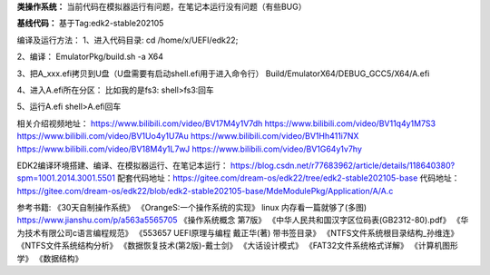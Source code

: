 **类操作系统：**
当前代码在模拟器运行有问题，在笔记本运行没有问题（有些BUG）

**基线代码：**
基于Tag:edk2-stable202105

编译及运行方法：
1、进入代码目录:
cd /home/x/UEFI/edk22;

2、编译：
EmulatorPkg/build.sh -a X64

3、把A_xxx.efi拷贝到U盘（U盘需要有启动shell.efi用于进入命令行）
Build/EmulatorX64/DEBUG_GCC5/X64/A.efi

4、进入A.efi所在分区：
比如我的是fs3:
shell>fs3:回车

5、运行A.efi
shell>A.efi回车

相关介绍视频地址：
https://www.bilibili.com/video/BV17M4y1V7dh
https://www.bilibili.com/video/BV11q4y1M7S3
https://www.bilibili.com/video/BV1Uo4y1U7Au
https://www.bilibili.com/video/BV1Hh411i7NX
https://www.bilibili.com/video/BV18M4y1L7wJ
https://www.bilibili.com/video/BV1G64y1v7hy

EDK2编译环境搭建、编译、在模拟器运行、在笔记本运行：
https://blog.csdn.net/r77683962/article/details/118640380?spm=1001.2014.3001.5501
配套代码地址：https://gitee.com/dream-os/edk22/tree/edk2-stable202105-base
代码地址：https://gitee.com/dream-os/edk22/blob/edk2-stable202105-base/MdeModulePkg/Application/A/A.c

参考书籍:
《30天自制操作系统》
《OrangeS:一个操作系统的实现》
linux 内存看一篇就够了(多图) https://www.jianshu.com/p/a563a5565705
《操作系统概念 第7版》
《中华人民共和国汉字区位码表(GB2312-80).pdf》
《华为技术有限公司c语言编程规范》
《553657 UEFI原理与编程 戴正华(著) 带书签目录》
《NTFS文件系统根目录结构_孙维连》
《NTFS文件系统结构分析》
《数据恢复技术(第2版)-戴士剑》
《大话设计模式》
《FAT32文件系统格式详解》
《计算机图形学》
《数据结构》